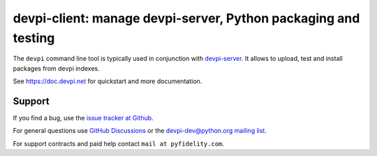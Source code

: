 ===============================================================
devpi-client: manage devpi-server, Python packaging and testing
===============================================================

The ``devpi`` command line tool is typically used in conjunction
with `devpi-server <https://pypi.org/project/devpi-server/>`_.
It allows to upload, test and install packages from devpi indexes.

See https://doc.devpi.net for quickstart and more documentation.

Support
=======

If you find a bug, use the `issue tracker at Github`_.

For general questions use `GitHub Discussions`_ or the `devpi-dev@python.org mailing list`_.

For support contracts and paid help contact ``mail at pyfidelity.com``.

.. _issue tracker at Github: https://github.com/devpi/devpi/issues/
.. _devpi-dev@python.org mailing list: https://mail.python.org/mailman3/lists/devpi-dev.python.org/
.. _GitHub Discussions: https://github.com/devpi/devpi/discussions

